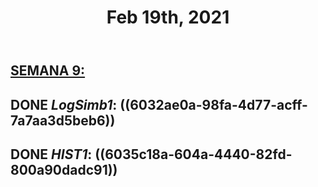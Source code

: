 #+TITLE: Feb 19th, 2021

** *_SEMANA 9:_*
** DONE [[LogSimb1]]: ((6032ae0a-98fa-4d77-acff-7a7aa3d5beb6))
:PROPERTIES:
:done: 1613935010268
:END:
** DONE [[HIST1]]: ((6035c18a-604a-4440-82fd-800a90dadc91))
:PROPERTIES:
:todo: 1613715039197
:done: 1613972603654
:END:
